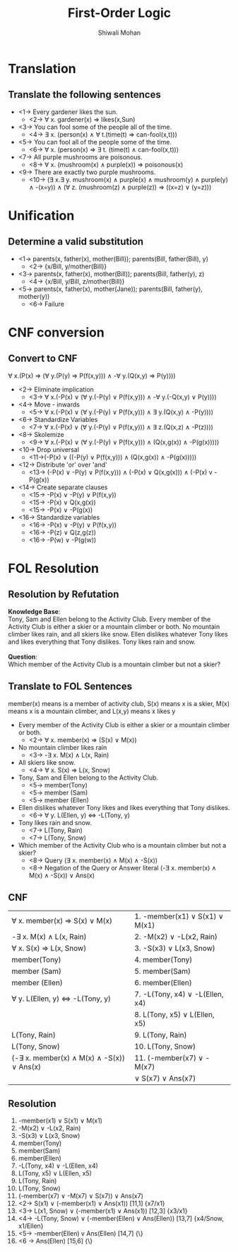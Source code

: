 #+TITLE:   First-Order Logic
#+AUTHOR:   Shiwali Mohan
#+EMAIL:     shiwali@umich.edu
#+DESCRIPTION: 
#+KEYWORDS: 
#+LANGUAGE:  en
#+OPTIONS:   H:3 num:t toc:t \n:nil @:t ::t |:t ^:t -:t f:t *:t <:t
#+OPTIONS:   TeX:t LaTeX:nil skip:nil d:nil todo:t pri:nil tags:not-in-toc
#+INFOJS_OPT: view:nil toc:t ltoc:t mouse:underline buttons:0 path:http://orgmode.org/org-info.js
#+EXPORT_SELECT_TAGS: export
#+EXPORT_EXCLUDE_TAGS: noexport
#+LINK_UP:   
#+LINK_HOME: 

#+startup: oddeven

#+startup: beamer
#+startup: pgfpages
#+LaTeX_CLASS: beamer
#+LaTeX_CLASS_OPTIONS: [compress, 9pt]
#+latex_header: \usetheme{default}
#+latex_header: \usecolortheme[RGB={0,38,93}]{structure}
#+latex_header: \usefonttheme{serif}
#+latex_header: \useinnertheme{circles}
#+latex_header: \useoutertheme[]{shadow}
#+latex_header: \setbeamertemplate{navigation symbols}{}
#+latex_header: \usepackage{natbib}
#+latex_header: \usepackage{fleqn}
#+latex_header: \usepackage{epsf}
#+latex_header: \usepackage[dvips]{color}
#+begin_latex
\title[Search \hspace{1em}\insertframenumber/
\inserttotalframenumber]{Full Title}
#+end_latex
#+latex_header: \usepackage{bibentry}
#+BEAMER_FRAME_LEVEL: 2
#+latex_header: \institute{Computer Science and Engineering \\ University of Michigan}

#+COLUMNS: %20ITEM %13BEAMER_env(Env) %6BEAMER_envargs(Args) %4BEAMER_col(Col) %7BEAMER_extra(Extra)
#+BEAMER_HEADER_EXTRA \beamerdefaultoverlayspecification{<+->}

* Translation
** Translate the following sentences
- <1-> Every gardener likes the sun.
  - <2-> \forall x. gardener(x) \Rightarrow likes(x,Sun)
- <3-> You can fool some of the people all of the time.
  - <4-> \exists x. (person(x) \wedge \forall t.(time(t) \Rightarrow can-fool(x,t)))
- <5-> You can fool all of the people some of the time.
  - <6-> \forall x. (person(x) \Rightarrow \exists t. (time(t) \wedge can-fool(x,t)))
- <7-> All purple mushrooms are poisonous.
  - <8-> \forall x. (mushroom(x) \wedge purple(x)) \Rightarrow poisonous(x)
- <9-> There are exactly two purple mushrooms.
  - <10-> (\exists x.\exists y. mushroom(x) \wedge purple(x) \wedge
    mushroom(y) \wedge purple(y) \wedge -(x=y)) \wedge (\forall z. (mushroom(z) \wedge purple(z)) \Rightarrow ((x=z) \vee (y=z)))
* Unification
** Determine a valid substitution
- <1-> parents(x, father(x), mother(Bill));	parents(Bill, father(Bill), y)
   - <2-> {x/Bill, y/mother(Bill)}
- <3-> parents(x, father(x), mother(Bill));	parents(Bill, father(y), z)
   - <4-> {x/Bill, y/Bill, z/mother(Bill)}
- <5-> parents(x, father(x), mother(Jane));	parents(Bill, father(y), mother(y))	
   - <6-> Failure

* CNF conversion
** Convert to CNF
\forall x.(P(x) \Rightarrow (\forall y.(P(y) \Rightarrow P(f(x,y))) \wedge -\forall y.(Q(x,y) \Rightarrow P(y))))
- <2-> Eliminate implication
  - <3-> \forall x.(-P(x) \vee (\forall y.(-P(y) \vee P(f(x,y))) \wedge -\forall y.(-Q(x,y) \vee P(y))))
- <4-> Move - inwards
  - <5-> \forall x.(-P(x) \vee (\forall y.(-P(y) \vee P(f(x,y))) \wedge \exists y.(Q(x,y) \wedge -P(y))))
- <6-> Standardize Variables
  - <7-> \forall x.(-P(x) \vee (\forall y.(-P(y) \vee P(f(x,y))) \wedge \exists z.(Q(x,z) \wedge -P(z))))
- <8-> Skolemize
  - <9-> \forall x.(-P(x) \vee (\forall y.(-P(y) \vee P(f(x,y))) \wedge (Q(x,g(x)) \wedge -P(g(x)))))
- <10-> Drop universal 
  - <11->(-P(x) \vee ((-P(y) \vee P(f(x,y))) \wedge (Q(x,g(x)) \wedge -P(g(x)))))
- <12-> Distribute 'or' over 'and'
  - <13-> (-P(x) \vee -P(y) \vee P(f(x,y))) \wedge (-P(x) \vee Q(x,g(x)))
    \wedge (-P(x) v -P(g(x))
- <14-> Create separate clauses
  - <15-> -P(x) \vee -P(y) \vee P(f(x,y))
  - <15-> -P(x) \vee Q(x,g(x))
  - <15-> -P(x) \vee -P(g(x))
- <16-> Standardize variables
  - <16-> -P(x) \vee -P(y) \vee P(f(x,y))
  - <16-> -P(z) \vee Q(z,g(z))
  - <16-> -P(w) \vee -P(g(w))

* FOL Resolution
** Resolution by Refutation
*Knowledge Base*: \\
Tony, Sam and Ellen belong to the Activity Club. Every member of the
Activity Club is either a skier or a mountain climber or both. No mountain
climber likes rain, and all skiers like snow. Ellen dislikes whatever
Tony likes and likes everything that Tony dislikes. Tony likes rain and snow.
\\
\\

*Question*: \\
Which member of the Activity Club is a mountain climber but not a skier?
** Translate to FOL Sentences
member(x) means is a member of activity club, S(x) means x is a skier, M(x) means x is a mountain climber, and L(x,y) means x likes y
- Every member of the Activity Club is either a skier or a mountain
  climber or both.
  - <2-> \forall x. member(x) \Rightarrow (S(x) \vee M(x))
- No mountain climber likes rain
  - <3-> -\exists x. M(x) \wedge L(x, Rain)
- All skiers like snow.
  - <4->  \forall x. S(x) \Rightarrow L(x, Snow)
- Tony, Sam and Ellen belong to the Activity Club.
  - <5-> member(Tony)
  - <5-> member (Sam)
  - <5-> member (Ellen)
- Ellen dislikes whatever Tony likes and likes everything that Tony dislikes.
  - <6-> \forall y. L(Ellen, y) \Leftrightarrow -L(Tony, y)
- Tony likes rain and snow.
  - <7-> L(Tony, Rain)
  - <7-> L(Tony, Snow)
- Which member of the Activity Club who is a mountain climber but not
  a skier?
  - <8-> Query (\exists x. member(x) \wedge M(x) \wedge -S(x))
  - <8-> Negation of the Query or Answer literal (-\exists
    x. member(x) \wedge M(x) \wedge -S(x)) \vee Ans(x)
** CNF
\hspace{0}
| \forall x. member(x) \Rightarrow S(x) \vee M(x)              | 1. -member(x1) \vee S(x1) \vee M(x1) |
| -\exists x. M(x) \wedge L(x, Rain)                           | 2. -M(x2) \vee -L(x2, Rain)         |
| \forall x. S(x) \Rightarrow L(x, Snow)                       | 3. -S(x3) \vee L(x3, Snow)          |
| member(Tony)                                                 | 4. member(Tony)                     |
| member (Sam)                                                 | 5. member(Sam)                      |
| member (Ellen)                                               | 6. member(Ellen)                    |
| \forall y. L(Ellen, y) \Leftrightarrow -L(Tony, y)           | 7. -L(Tony, x4) \vee -L(Ellen, x4)  |
|                                                              | 8. L(Tony, x5) \vee L(Ellen, x5)    |
| L(Tony, Rain)                                                | 9. L(Tony, Rain)                    |
| L(Tony, Snow)                                                | 10. L(Tony, Snow)                   |
| (-\exists x. member(x) \wedge M(x) \wedge -S(x)) \vee Ans(x) | 11. (-member(x7) \vee -M(x7)        |
|                                                              | \vee S(x7) \vee Ans(x7)             |

** Resolution
  1. -member(x1) \vee S(x1) \vee M(x1)                                                                  
  2. -M(x2) \vee -L(x2, Rain)                                                          
  3. -S(x3) \vee L(x3, Snow)                                                           
  4. member(Tony)                                                                      
  5. member(Sam)                                                                       
  6. member(Ellen)                                                                     
  7. -L(Tony, x4) \vee -L(Ellen, x4)                                                   
  8. L(Tony, x5) \vee L(Ellen, x5)                                                     
  9. L(Tony, Rain)                                                                     
  10. L(Tony, Snow)                                                                    
  11. (-member(x7) \vee -M(x7) \vee S(x7)) \vee Ans(x7)                                
  12. <2-> S(x1) \vee (-member(x1) \vee Ans(x1)) [11,1]      {x7/x1}                        
  13. <3-> L(x1, Snow) \vee (-member(x1) \vee Ans(x1)) [12,3] {x3/x1}                       
  14. <4-> -L(Tony, Snow) \vee (-member(Ellen) \vee Ans(Ellen)) [13,7] {x4/Snow, x1/Ellen}  
  15. <5-> -member(Ellen) v Ans(Ellen) [14,7] {\}                                               
  16. <6 -> Ans(Ellen) [15,6] {\}                                                            
